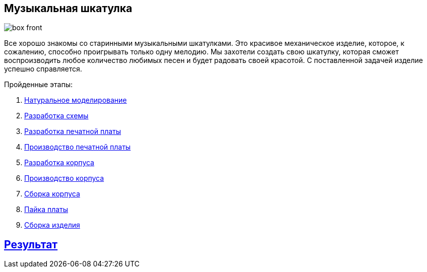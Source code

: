 ifdef::env-github[]
:imagesdir: ../images/
endif::[]
ifdef::env-vscode[]
:imagesdir: ../images/
endif::[]
== Музыкальная шкатулка

image::box_front.jpg[]

Все хорошо знакомы со старинными музыкальными шкатулками. Это красивое механическое изделие, которое, к сожалению, способно проигрывать только одну мелодию. Мы захотели создать свою шкатулку, которая сможет воспроизводить любое количество любимых песен и будет радовать своей красотой. С поставленной задачей изделие успешно справляется.

.Пройденные этапы:
. xref:natural_modeling.adoc[Натуральное моделирование]
. xref:shema.adoc[Разработка схемы]
. xref:plata_teor.adoc[Разработка печатной платы]
. xref:plata_phys.adoc[Производство печатной платы]
. xref:corpus_teor.adoc[Разработка корпуса]
. xref:corpus_phys.adoc[Производство корпуса]
. xref:corpus_build.adoc[Сборка корпуса]
. xref:plana_build.adoc[Пайка платы]
. xref:complete.adoc[Сборка изделия]

== xref:result.adoc[Результат]
